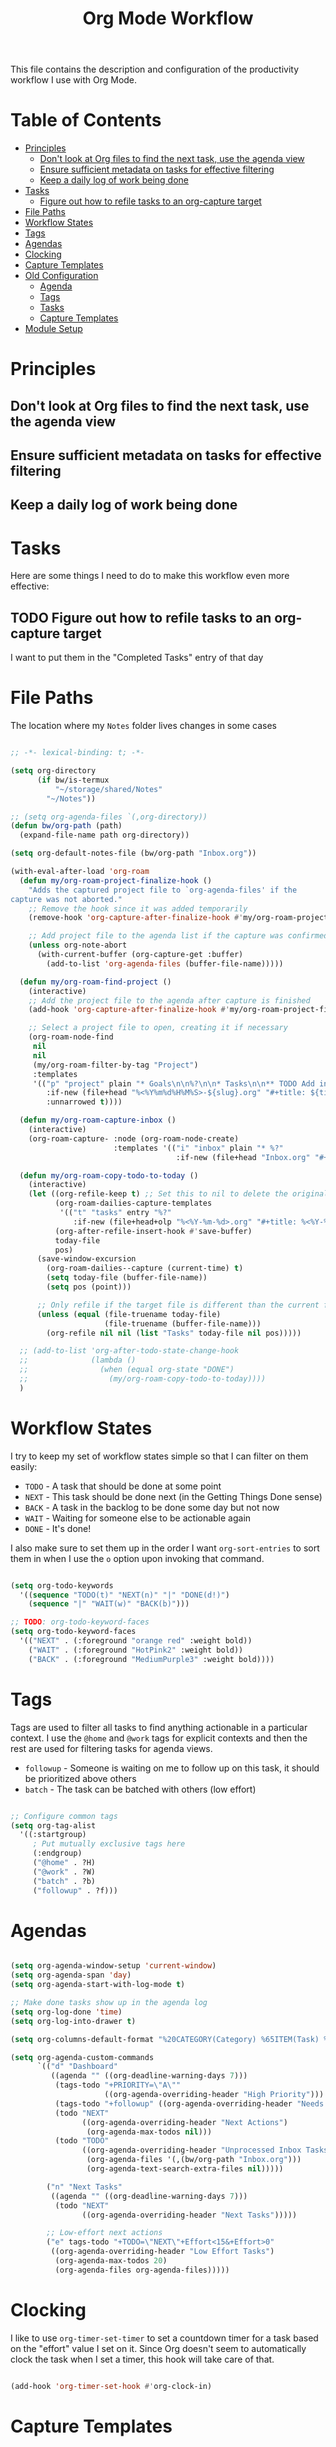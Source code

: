 #+TITLE: Org Mode Workflow
#+PROPERTY: header-args:emacs-lisp :tangle .emacs.d/lisp/bw-workflow.el

This file contains the description and configuration of the productivity workflow I use with Org Mode.

* Table of Contents
:PROPERTIES:
:TOC:      :include all :ignore this
:END:
:CONTENTS:
- [[#principles][Principles]]
  - [[#dont-look-at-org-files-to-find-the-next-task-use-the-agenda-view][Don't look at Org files to find the next task, use the agenda view]]
  - [[#ensure-sufficient-metadata-on-tasks-for-effective-filtering][Ensure sufficient metadata on tasks for effective filtering]]
  - [[#keep-a-daily-log-of-work-being-done][Keep a daily log of work being done]]
- [[#tasks][Tasks]]
  - [[#figure-out-how-to-refile-tasks-to-an-org-capture-target][Figure out how to refile tasks to an org-capture target]]
- [[#file-paths][File Paths]]
- [[#workflow-states][Workflow States]]
- [[#tags][Tags]]
- [[#agendas][Agendas]]
- [[#clocking][Clocking]]
- [[#capture-templates][Capture Templates]]
- [[#old-configuration][Old Configuration]]
  - [[#agenda][Agenda]]
  - [[#tags][Tags]]
  - [[#tasks][Tasks]]
  - [[#capture-templates][Capture Templates]]
- [[#module-setup][Module Setup]]
:END:

* Principles

** Don't look at Org files to find the next task, use the agenda view
** Ensure sufficient metadata on tasks for effective filtering
** Keep a daily log of work being done

* Tasks

Here are some things I need to do to make this workflow even more effective:

** TODO Figure out how to refile tasks to an org-capture target
I want to put them in the "Completed Tasks" entry of that day

* File Paths

The location where my =Notes= folder lives changes in some cases

#+begin_src emacs-lisp

  ;; -*- lexical-binding: t; -*-

  (setq org-directory
        (if bw/is-termux
            "~/storage/shared/Notes"
          "~/Notes"))

  ;; (setq org-agenda-files `(,org-directory))
  (defun bw/org-path (path)
    (expand-file-name path org-directory))

  (setq org-default-notes-file (bw/org-path "Inbox.org"))

  (with-eval-after-load 'org-roam
    (defun my/org-roam-project-finalize-hook ()
      "Adds the captured project file to `org-agenda-files' if the
  capture was not aborted."
      ;; Remove the hook since it was added temporarily
      (remove-hook 'org-capture-after-finalize-hook #'my/org-roam-project-finalize-hook)

      ;; Add project file to the agenda list if the capture was confirmed
      (unless org-note-abort
        (with-current-buffer (org-capture-get :buffer)
          (add-to-list 'org-agenda-files (buffer-file-name)))))

    (defun my/org-roam-find-project ()
      (interactive)
      ;; Add the project file to the agenda after capture is finished
      (add-hook 'org-capture-after-finalize-hook #'my/org-roam-project-finalize-hook)

      ;; Select a project file to open, creating it if necessary
      (org-roam-node-find
       nil
       nil
       (my/org-roam-filter-by-tag "Project")
       :templates
       '(("p" "project" plain "* Goals\n\n%?\n\n* Tasks\n\n** TODO Add initial tasks\n\n* Dates\n\n"
          :if-new (file+head "%<%Y%m%d%H%M%S>-${slug}.org" "#+title: ${title}\n#+category: ${title}\n#+filetags: Project")
          :unnarrowed t))))

    (defun my/org-roam-capture-inbox ()
      (interactive)
      (org-roam-capture- :node (org-roam-node-create)
                         :templates '(("i" "inbox" plain "* %?"
                                       :if-new (file+head "Inbox.org" "#+title: Inbox\n")))))

    (defun my/org-roam-copy-todo-to-today ()
      (interactive)
      (let ((org-refile-keep t) ;; Set this to nil to delete the original!
            (org-roam-dailies-capture-templates
             '(("t" "tasks" entry "%?"
                :if-new (file+head+olp "%<%Y-%m-%d>.org" "#+title: %<%Y-%m-%d>\n" ("Tasks")))))
            (org-after-refile-insert-hook #'save-buffer)
            today-file
            pos)
        (save-window-excursion
          (org-roam-dailies--capture (current-time) t)
          (setq today-file (buffer-file-name))
          (setq pos (point)))

        ;; Only refile if the target file is different than the current file
        (unless (equal (file-truename today-file)
                       (file-truename (buffer-file-name)))
          (org-refile nil nil (list "Tasks" today-file nil pos)))))

    ;; (add-to-list 'org-after-todo-state-change-hook
    ;;              (lambda ()
    ;;                (when (equal org-state "DONE")
    ;;                  (my/org-roam-copy-todo-to-today))))
    )

#+end_src

* Workflow States

I try to keep my set of workflow states simple so that I can filter on them easily:

- =TODO= - A task that should be done at some point
- =NEXT= - This task should be done next (in the Getting Things Done sense)
- =BACK= - A task in the backlog to be done some day but not now
- =WAIT= - Waiting for someone else to be actionable again
- =DONE= - It's done!

I also make sure to set them up in the order I want =org-sort-entries= to sort them in when I use the =o= option upon invoking that command.

#+begin_src emacs-lisp

  (setq org-todo-keywords
    '((sequence "TODO(t)" "NEXT(n)" "|" "DONE(d!)")
      (sequence "|" "WAIT(w)" "BACK(b)")))

  ;; TODO: org-todo-keyword-faces
  (setq org-todo-keyword-faces
    '(("NEXT" . (:foreground "orange red" :weight bold))
      ("WAIT" . (:foreground "HotPink2" :weight bold))
      ("BACK" . (:foreground "MediumPurple3" :weight bold))))

#+end_src

* Tags

Tags are used to filter all tasks to find anything actionable in a particular context.  I use the =@home= and =@work= tags for explicit contexts and then the rest are used for filtering tasks for agenda views.

- =followup= - Someone is waiting on me to follow up on this task, it should be prioritized above others
- =batch= - The task can be batched with others (low effort)

#+begin_src emacs-lisp

  ;; Configure common tags
  (setq org-tag-alist
    '((:startgroup)
       ; Put mutually exclusive tags here
       (:endgroup)
       ("@home" . ?H)
       ("@work" . ?W)
       ("batch" . ?b)
       ("followup" . ?f)))

#+end_src

* Agendas

#+begin_src emacs-lisp

  (setq org-agenda-window-setup 'current-window)
  (setq org-agenda-span 'day)
  (setq org-agenda-start-with-log-mode t)

  ;; Make done tasks show up in the agenda log
  (setq org-log-done 'time)
  (setq org-log-into-drawer t)

  (setq org-columns-default-format "%20CATEGORY(Category) %65ITEM(Task) %TODO %6Effort(Estim){:}  %6CLOCKSUM(Clock) %TAGS")

  (setq org-agenda-custom-commands
        `(("d" "Dashboard"
           ((agenda "" ((org-deadline-warning-days 7)))
            (tags-todo "+PRIORITY=\"A\""
                       ((org-agenda-overriding-header "High Priority")))
            (tags-todo "+followup" ((org-agenda-overriding-header "Needs Follow Up")))
            (todo "NEXT"
                  ((org-agenda-overriding-header "Next Actions")
                   (org-agenda-max-todos nil)))
            (todo "TODO"
                  ((org-agenda-overriding-header "Unprocessed Inbox Tasks")
                   (org-agenda-files '(,(bw/org-path "Inbox.org")))
                   (org-agenda-text-search-extra-files nil)))))

          ("n" "Next Tasks"
           ((agenda "" ((org-deadline-warning-days 7)))
            (todo "NEXT"
                  ((org-agenda-overriding-header "Next Tasks")))))

          ;; Low-effort next actions
          ("e" tags-todo "+TODO=\"NEXT\"+Effort<15&+Effort>0"
           ((org-agenda-overriding-header "Low Effort Tasks")
            (org-agenda-max-todos 20)
            (org-agenda-files org-agenda-files)))))

#+end_src

* Clocking

I like to use =org-timer-set-timer= to set a countdown timer for a task based on the "effort" value I set on it.  Since Org doesn't seem to automatically clock the task when I set a timer, this hook will take care of that.

#+begin_src emacs-lisp

  (add-hook 'org-timer-set-hook #'org-clock-in)

#+end_src

* Capture Templates

#+begin_src emacs-lisp

  (defun bw/get-todays-journal-file-name ()
    "Gets the journal file name for today's date"
    (interactive)
    (let* ((journal-file-name
             (expand-file-name
               (format-time-string "%Y/%Y-%2m-%B.org")
               (bw/org-path "Journal/")))
           (journal-year-dir (file-name-directory journal-file-name)))
      (if (not (file-directory-p journal-year-dir))
        (make-directory journal-year-dir))
      journal-file-name))


  (defun bw/on-org-capture ()
    ;; Don't show the confirmation header text
    (setq header-line-format nil)

    ;; Control how some buffers are handled
    (let ((template (org-capture-get :key t)))
      (pcase template
        ("jj" (delete-other-windows)))))

  (add-hook 'org-capture-mode-hook 'bw/on-org-capture)

  (setq org-capture-templates
    `(("t" "Tasks")
      ("tt" "Task" entry (file ,(bw/org-path "Inbox.org"))
           "* TODO %?\n  %U\n  %a\n  %i" :empty-lines 1)
      ("ts" "Clocked Entry Subtask" entry (clock)
           "* TODO %?\n  %U\n  %a\n  %i" :empty-lines 1)

      ("j" "Journal Entries")
      ("je" "General Entry" entry
           (file+olp+datetree ,(bw/org-path "Journal.org"))
           "\n* %<%I:%M %p> - %^{Title} \n\n%?\n\n"
           :tree-type week
           :clock-in :clock-resume
           :empty-lines 1)
      ("jt" "Task Entry" entry
           (file+olp+datetree ,(bw/org-path "Journal.org"))
           "\n* %<%I:%M %p> - Task Notes: %a\n\n%?\n\n"
           :tree-type week
           :clock-in :clock-resume
           :empty-lines 1)
      ("jj" "Journal" entry
           (file+olp+datetree ,(bw/org-path "Journal.org"))
           "\n* %<%I:%M %p> - Journal :journal:\n\n%?\n\n"
           :tree-type week
           :clock-in :clock-resume
           :empty-lines 1)))

#+end_src

* Old Configuration

The following blocks are being migrated over from my Org Mode configuration in [[file:Emacs.org][Emacs.org]].  I've disabled tangling for them so that they don't get written out to =workflow.el= in favor of my new configuration above.

** Agenda

#+begin_src emacs-lisp :tangle no

  ;; Configure custom agenda views
  (setq org-agenda-custom-commands
        `(("d" "Dashboard"
           ((agenda "" ((org-deadline-warning-days 7)))
            (todo "FLOW" ((org-agenda-overriding-header "Workflow Tasks")))
            (tags-todo "+PRIORITY=\"A\""
                       ((org-agenda-overriding-header "High Priority")))
            (todo "NEXT"
                  ((org-agenda-overriding-header "Next Tasks")))
            (tags-todo "agenda/ACTIVE" ((org-agenda-overriding-header "Active Projects")))
            (todo "TODO"
                  ((org-agenda-overriding-header "Unprocessed Inbox Tasks")
                   (org-agenda-files '(,(bw/org-path "Inbox.org")))
                   (org-agenda-text-search-extra-files nil)))))

          ("n" "Next Tasks"
           ((todo "NEXT"
                  ((org-agenda-overriding-header "Next Tasks")))))

          ("p" "Active Projects"
           ((agenda "")
            (todo "ACTIVE"
                  ((org-agenda-overriding-header "Active Projects")
                   (org-agenda-max-todos 5)
                   (org-agenda-files org-agenda-files)))))

          ("w" "Workflow Status"
           ((todo "WAIT"
                  ((org-agenda-overriding-header "Waiting on External")
                   (org-agenda-files org-agenda-files)))
            (todo "REVIEW"
                  ((org-agenda-overriding-header "In Review")
                   (org-agenda-files org-agenda-files)))
            (todo "PLAN"
                  ((org-agenda-overriding-header "In Planning")
                   (org-agenda-todo-list-sublevels nil)
                   (org-agenda-files org-agenda-files)))
            (todo "BACKLOG"
                  ((org-agenda-overriding-header "Project Backlog")
                   (org-agenda-todo-list-sublevels nil)
                   (org-agenda-files org-agenda-files)))
            (todo "READY"
                  ((org-agenda-overriding-header "Ready for Work")
                   (org-agenda-files org-agenda-files)))
            (todo "ACTIVE"
                  ((org-agenda-overriding-header "Active Projects")
                   (org-agenda-files org-agenda-files)))
            (todo "COMPLETED"
                  ((org-agenda-overriding-header "Completed Projects")
                   (org-agenda-files org-agenda-files)))
            (todo "CANC"
                  ((org-agenda-overriding-header "Cancelled Projects")
                   (org-agenda-files org-agenda-files)))))

          ;; Projects on hold
          ("h" tags-todo "+LEVEL=2/+HOLD"
           ((org-agenda-overriding-header "On-hold Projects")
            (org-agenda-files org-agenda-files)))

          ;; Low-effort next actions
          ("e" tags-todo "+TODO=\"NEXT\"+Effort<15&+Effort>0"
           ((org-agenda-overriding-header "Low Effort Tasks")
            (org-agenda-max-todos 20)
            (org-agenda-files org-agenda-files)))))

  (use-package org-super-agenda
    :after org
    :config
    (org-super-agenda-mode 1)
    (setq org-super-agenda-groups
          '(;; Each group has an implicit boolean OR operator between its selectors.
            (:name "Today"  ; Optionally specify section name
                   :time-grid t  ; Items that appear on the time grid
                   :todo "NEXT")  ; Items that have this TODO keyword
            (:name "Important"
                   ;; Single arguments given alone
                   :priority "A")
            )))

#+end_src

** Tags

#+begin_src emacs-lisp :tangle no

  ;; Configure common tags
  (setq org-tag-alist
    '((:startgroup)
       ; Put mutually exclusive tags here
       (:endgroup)
       ("@home" . ?H)
       ("@work" . ?W)
       ("batch" . ?b)
       ("next" . ?n)
       ("followup" . ?f)
       ("recurring" . ?r)))

  ;; Configure task state change tag triggers
  ;; (setq org-todo-state-tags-triggers
  ;;   (quote (("CANC" ("cancelled" . t))
  ;;           ("WAIT" ("waiting" . t))
  ;;           ("HOLD" ("waiting") ("onhold" . t))
  ;;           (done ("waiting") ("onhold"))
  ;;           ("TODO" ("waiting") ("cancelled") ("onhold"))
  ;;           ("DONE" ("waiting") ("cancelled") ("onhold")))))

#+end_src

** Tasks

#+begin_src emacs-lisp :tangle no

  ;; Configure TODO settings
  (setq org-datetree-add-timestamp 'inactive)
  (setq org-habit-graph-column 60)
  (setq org-fontify-whole-heading-line t)
  (setq org-todo-keywords
    '((sequence "TODO(t)" "NEXT(n)" "PROC" "FLOW(f)" "|" "DONE(d!)")
      (sequence "BACKLOG(b)" "PLAN(p)" "READY(r)" "ACTIVE(a)" "REVIEW(v)" "WAIT(w@/!)" "HOLD(h)" "|" "COMPLETED(c)" "CANC(k@)")
      (sequence "GOAL(g)" "|" "ACHIEVED(v)" "MAINTAIN(m)")))

#+end_src

** Capture Templates

Information on template expansion can be found in the [[https://orgmode.org/manual/Template-expansion.html#Template-expansion][Org manual]].

#+begin_src emacs-lisp :tangle no

  (defun bw/read-file-as-string (path)
    (with-temp-buffer
      (insert-file-contents path)
      (buffer-string)))

  (setq org-capture-templates
    `(("t" "Tasks / Projects")
      ("tt" "Task" entry (file+olp ,(bw/org-path "Projects.org") "Projects" "Inbox")
           "* TODO %?\n  %U\n  %a\n  %i" :empty-lines 1)
      ("ts" "Clocked Entry Subtask" entry (clock)
           "* TODO %?\n  %U\n  %a\n  %i" :empty-lines 1)
      ("tp" "New Project" entry (file+olp ,(bw/org-path "Projects.org") "Projects" "Inbox")
           "* PLAN %?\n  %U\n  %a\n  %i" :empty-lines 1)

      ("j" "Journal Entries")
      ("jj" "Journal" entry
           (file+olp+datetree ,(bw/get-todays-journal-file-name))
           ;"\n* %<%I:%M %p> - Journal :journal:\n\n%?\n\n"
           ,(bw/read-file-as-string "~/Notes/Templates/Daily.org")
           :clock-in :clock-resume
           :empty-lines 1)
      ("jm" "Meeting" entry
           (file+olp+datetree ,(bw/get-todays-journal-file-name))
           "* %<%I:%M %p> - %a :meetings:\n\n%?\n\n"
           :clock-in :clock-resume
           :empty-lines 1)
      ("jt" "Thinking" entry
           (file+olp+datetree ,(bw/get-todays-journal-file-name))
           "\n* %<%I:%M %p> - %^{Topic} :thoughts:\n\n%?\n\n"
           :clock-in :clock-resume
           :empty-lines 1)
      ("jc" "Clocked Entry Notes" entry
           (file+olp+datetree ,(bw/get-todays-journal-file-name))
           "* %<%I:%M %p> - %K :notes:\n\n%?"
           :empty-lines 1)
      ("jg" "Clocked General Task" entry
           (file+olp+datetree ,(bw/get-todays-journal-file-name))
           "* %<%I:%M %p> - %^{Task description} %^g\n\n%?"
           :clock-in :clock-resume
           :empty-lines 1)

      ("w" "Workflows")
      ("we" "Checking Email" entry (file+olp+datetree ,(bw/get-todays-journal-file-name))
           "* Checking Email :email:\n\n%?" :clock-in :clock-resume :empty-lines 1)

      ("m" "Metrics Capture")
      ("mw" "Weight" table-line (file+headline "~/Notes/Metrics.org" "Weight")
       "| %U | %^{Weight} | %^{Notes} |" :kill-buffer)
      ("mp" "Blood Pressure" table-line (file+headline "~/Notes/Metrics.org" "Blood Pressure")
       "| %U | %^{Systolic} | %^{Diastolic} | %^{Notes}" :kill-buffer)))

#+end_src

* Module Setup

This Org file produces a file called =bw-workflow.el= which gets loaded up in =init.el=; export it as a feature so that it can be loaded with =require=.

#+begin_src emacs-lisp

(provide 'bw-workflow)

#+end_src
